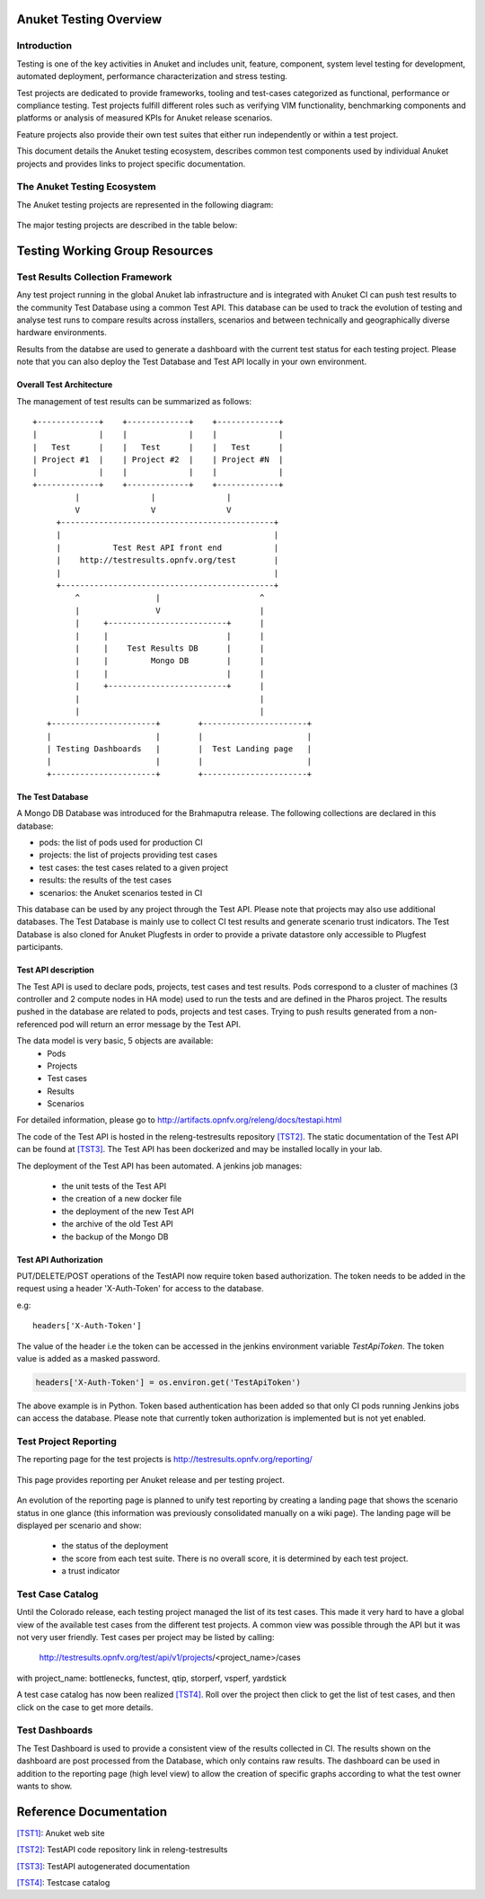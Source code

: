 .. _testing_overview:

.. This work is licensed under a Creative Commons Attribution 4.0 International License.
.. SPDX-License-Identifier: CC-BY-4.0

======================
Anuket Testing Overview
======================

Introduction
============

Testing is one of the key activities in Anuket and includes unit, feature,
component, system level testing for development, automated deployment,
performance characterization and stress testing.

Test projects are dedicated to provide frameworks, tooling and test-cases categorized as
functional, performance or compliance testing. Test projects fulfill different roles such as
verifying VIM functionality, benchmarking components and platforms or analysis of measured
KPIs for Anuket release scenarios.

Feature projects also provide their own test suites that either run independently or within a
test project.

This document details the Anuket testing ecosystem, describes common test components used
by individual Anuket projects and provides links to project specific documentation.


The Anuket Testing Ecosystem
===========================

The Anuket testing projects are represented in the following diagram:

.. figure:: ../../images/OPNFV_testing_working_group.png
   :align: center
   :alt: Overview of Anuket Testing projects

The major testing projects are described in the table below:

+----------------+---------------------------------------------------------+
|  Project       |   Description                                           |
+================+=========================================================+
| Functest       | This project deals with the functional testing of the   |
|                | VIM and NFVI. It leverages several upstream test suites |
|                | (OpenStack, ODL, ONOS, etc.) and can be used by feature |
|                | project to launch feature test suites in CI/CD.         |
|                | The project is used for scenario validation.            |
+----------------+---------------------------------------------------------+
| VSPERF         | VSPERF is an Anuket project that provides an automated   |
|                | test-framework and comprehensive test suite based on    |
|                | Industry Test Specifications for measuring NFVI         |
|                | data-plane performance. The data-path includes switching|
|                | technologies with physical and virtual network          |
|                | interfaces. The VSPERF architecture is switch and       |
|                | traffic generator agnostic and test cases can be easily |
|                | customized. Software versions and configurations        |
|                | including the vSwitch (OVS or VPP) as well as the       |
|                | network topology are controlled by VSPERF (independent  |
|                | of OpenStack). VSPERF is used as a development tool for |
|                | optimizing switching technologies, qualification of     |
|                | packet processing components and for pre-deployment     |
|                | evaluation of the NFV platform data-path.               |
+----------------+---------------------------------------------------------+


===============================
Testing Working Group Resources
===============================

Test Results Collection Framework
=================================

Any test project running in the global Anuket lab infrastructure and is
integrated with Anuket CI can push test results to the community Test Database
using a common Test API. This database can be used to track the evolution of
testing and analyse test runs to compare results across installers, scenarios
and between technically and geographically diverse hardware environments.

Results from the databse are used to generate a dashboard with the current test
status for each testing project. Please note that you can also deploy the Test
Database and Test API locally in your own environment.

Overall Test Architecture
-------------------------

The management of test results can be summarized as follows::

  +-------------+    +-------------+    +-------------+
  |             |    |             |    |             |
  |   Test      |    |   Test      |    |   Test      |
  | Project #1  |    | Project #2  |    | Project #N  |
  |             |    |             |    |             |
  +-------------+    +-------------+    +-------------+
           |               |               |
           V               V               V
       +---------------------------------------------+
       |                                             |
       |           Test Rest API front end           |
       |    http://testresults.opnfv.org/test        |
       |                                             |
       +---------------------------------------------+
           ^                |                     ^
           |                V                     |
           |     +-------------------------+      |
           |     |                         |      |
           |     |    Test Results DB      |      |
           |     |         Mongo DB        |      |
           |     |                         |      |
           |     +-------------------------+      |
           |                                      |
           |                                      |
     +----------------------+        +----------------------+
     |                      |        |                      |
     | Testing Dashboards   |        |  Test Landing page   |
     |                      |        |                      |
     +----------------------+        +----------------------+


The Test Database
-----------------
A Mongo DB Database was introduced for the Brahmaputra release.
The following collections are declared in this database:

* pods: the list of pods used for production CI
* projects: the list of projects providing test cases
* test cases: the test cases related to a given project
* results: the results of the test cases
* scenarios: the Anuket scenarios tested in CI

This database can be used by any project through the Test API.
Please note that projects may also use additional databases. The Test
Database is mainly use to collect CI test results and generate scenario
trust indicators. The Test Database is also cloned for Anuket Plugfests in
order to provide a private datastore only accessible to Plugfest participants.


Test API description
--------------------
The Test API is used to declare pods, projects, test cases and test results.
Pods correspond to a cluster of machines (3 controller and 2 compute nodes in
HA mode) used to run the tests and are defined in the Pharos project.
The results pushed in the database are related to pods, projects and test cases.
Trying to push results generated from a non-referenced pod will return an error
message by the Test API.

The data model is very basic, 5 objects are available:
  * Pods
  * Projects
  * Test cases
  * Results
  * Scenarios

For detailed information, please go to http://artifacts.opnfv.org/releng/docs/testapi.html

The code of the Test API is hosted in the releng-testresults repository `[TST2]`_.
The static documentation of the Test API can be found at `[TST3]`_.
The Test API has been dockerized and may be installed locally in your lab.

The deployment of the Test API has been automated.
A jenkins job manages:

  * the unit tests of the Test API
  * the creation of a new docker file
  * the deployment of the new Test API
  * the archive of the old Test API
  * the backup of the Mongo DB

Test API Authorization
----------------------

PUT/DELETE/POST operations of the TestAPI now require token based authorization. The token needs
to be added in the request using a header 'X-Auth-Token' for access to the database.

e.g::

    headers['X-Auth-Token']

The value of the header i.e the token can be accessed in the jenkins environment variable
*TestApiToken*. The token value is added as a masked password.

.. code-block:: python

    headers['X-Auth-Token'] = os.environ.get('TestApiToken')

The above example is in Python. Token based authentication has been added so
that only CI pods running Jenkins jobs can access the database. Please note
that currently token authorization is implemented but is not yet enabled.


Test Project Reporting
======================
The reporting page for the test projects is http://testresults.opnfv.org/reporting/

.. figure:: ../../images/reporting_page.png
   :align: center
   :alt: Testing group reporting page

This page provides reporting per Anuket release and per testing project.

.. figure:: ../../images/reportingMaster.png
   :align: center
   :alt: Testing group Euphrates reporting page

An evolution of the reporting page is planned to unify test reporting by creating
a landing page that shows the scenario status in one glance (this information was
previously consolidated manually on a wiki page). The landing page will be displayed
per scenario and show:

 * the status of the deployment
 * the score from each test suite. There is no overall score, it is determined
   by each test project.
 * a trust indicator


Test Case Catalog
=================
Until the Colorado release, each testing project managed the list of its
test cases. This made it very hard to have a global view of the available test
cases from the different test projects. A common view was possible through the API
but it was not very user friendly.
Test cases per project may be listed by calling:

 http://testresults.opnfv.org/test/api/v1/projects/<project_name>/cases

with project_name: bottlenecks, functest, qtip, storperf, vsperf, yardstick

A test case catalog has now been realized `[TST4]`_. Roll over the project then
click to get the list of test cases, and then click on the case to get more details.

.. figure:: ../../images/TestcaseCatalog.png
   :align: center
   :alt: Testing group testcase catalog

Test Dashboards
===============

The Test Dashboard is used to provide a consistent view of the results collected in CI.
The results shown on the dashboard are post processed from the Database, which only
contains raw results.
The dashboard can be used in addition to the reporting page (high level view) to allow
the creation of specific graphs according to what the test owner wants to show.


=======================
Reference Documentation
=======================


`[TST1]`_: Anuket web site

`[TST2]`_: TestAPI code repository link in releng-testresults

`[TST3]`_: TestAPI autogenerated documentation

`[TST4]`_: Testcase catalog

.. _`[TST1]`: http://www.anuket.org
.. _`[TST2]`: https://git.opnfv.org/releng-testresults
.. _`[TST3]`: http://artifacts.opnfv.org/releng/docs/testapi.html
.. _`[TST4]`: http://testresults.opnfv.org/testing/index.html#!/select/visual
